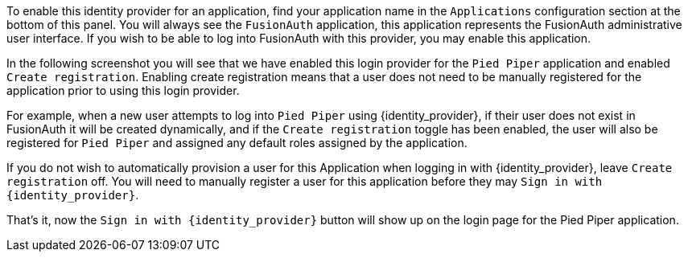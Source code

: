 To enable this identity provider for an application, find your application name in the `Applications` configuration section at the bottom of this panel. You will always see the `FusionAuth` application, this application represents the FusionAuth administrative user interface. If you wish to be able to log into FusionAuth with this provider, you may enable this application.

In the following screenshot you will see that we have enabled this login provider for the `Pied Piper` application and enabled `Create registration`. Enabling create registration means that a user does not need to be manually registered for the application prior to using this login provider.

For example, when a new user attempts to log into `Pied Piper` using {identity_provider}, if their user does not exist in FusionAuth it will be created dynamically, and if the `Create registration` toggle has been enabled, the user will also be registered for `Pied Piper` and assigned any default roles assigned by the application.

If you do not wish to automatically provision a user for this Application when logging in with {identity_provider}, leave `Create registration` off. You will need to manually register a user for this application before they may `Sign in with {identity_provider}`.

That's it, now the `Sign in with {identity_provider}` button will show up on the login page for the Pied Piper application.

